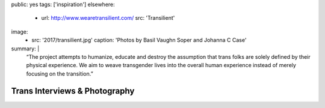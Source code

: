 public: yes
tags: ['inspiration']
elsewhere:
  - url: http://www.wearetransilient.com/
    src: 'Transilient'
image:
  - src: '2017/transilient.jpg'
    caption: 'Photos by Basil Vaughn Soper and Johanna C Case'
summary: |
  “The project attempts to humanize,
  educate and destroy the assumption
  that trans folks are solely defined by their physical experience.
  We aim to weave transgender lives into the overall human experience
  instead of merely focusing on the transition.”


******************************
Trans Interviews & Photography
******************************

